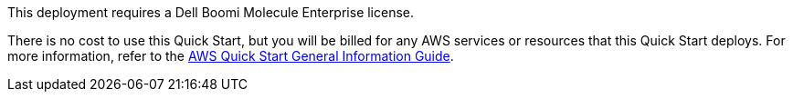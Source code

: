 // Include details about any licenses and how to sign up. Provide links as appropriate.

This deployment requires a Dell Boomi Molecule Enterprise license.

There is no cost to use this Quick Start, but you will be billed for any AWS services or resources that this Quick Start deploys. For more information, refer to the https://fwd.aws/rA69w?[AWS Quick Start General Information Guide^].